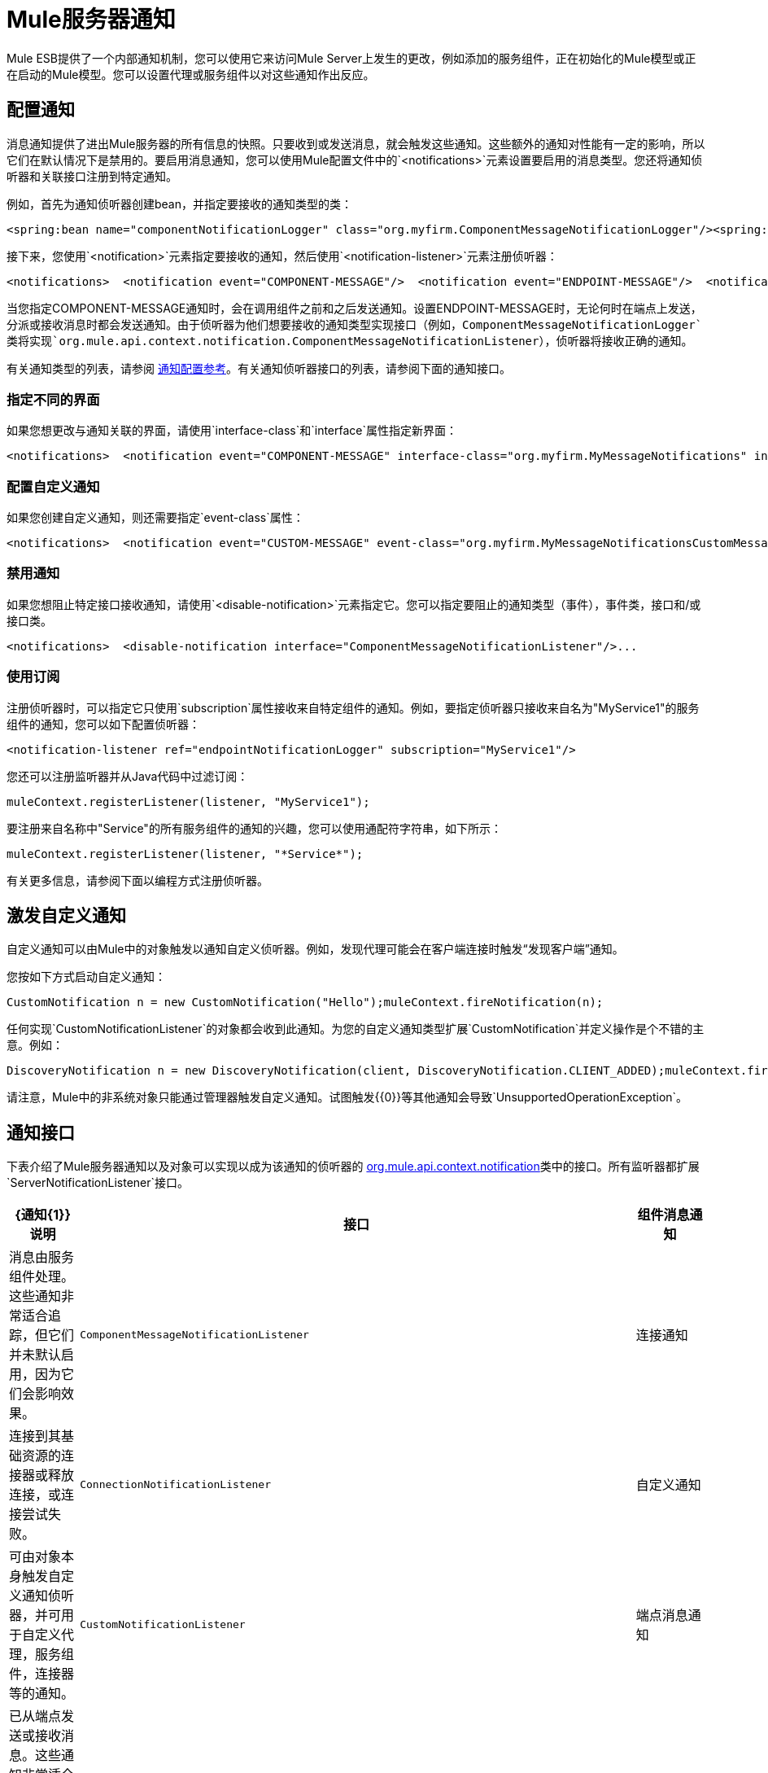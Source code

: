 =  Mule服务器通知

Mule ESB提供了一个内部通知机制，您可以使用它来访问Mule Server上发生的更改，例如添加的服务组件，正在初始化的Mule模型或正在启动的Mule模型。您可以设置代理或服务组件以对这些通知作出反应。

== 配置通知

消息通知提供了进出Mule服务器的所有信息的快照。只要收到或发送消息，就会触发这些通知。这些额外的通知对性能有一定的影响，所以它们在默认情况下是禁用的。要启用消息通知，您可以使用Mule配置文件中的`<notifications>`元素设置要启用的消息类型。您还将通知侦听器和关联接口注册到特定通知。

例如，首先为通知侦听器创建bean，并指定要接收的通知类型的类：

[source, xml, linenums]
----
<spring:bean name="componentNotificationLogger" class="org.myfirm.ComponentMessageNotificationLogger"/><spring:bean name="endpointNotificationLogger"class="org.myfirm.EndpointMessageNotificationLogger"/>
----

接下来，您使用`<notification>`元素指定要接收的通知，然后使用`<notification-listener>`元素注册侦听器：

[source, xml, linenums]
----
<notifications>  <notification event="COMPONENT-MESSAGE"/>  <notification event="ENDPOINT-MESSAGE"/>  <notification-listener ref="componentNotificationLogger"/>  <notification-listener ref="endpointNotificationLogger"/></notifications>
----

当您指定COMPONENT-MESSAGE通知时，会在调用组件之前和之后发送通知。设置ENDPOINT-MESSAGE时，无论何时在端点上发送，分派或接收消息时都会发送通知。由于侦听器为他们想要接收的通知类型实现接口（例如，`ComponentMessageNotificationLogger`类将实现`org.mule.api.context.notification.ComponentMessageNotificationListener`），侦听器将接收正确的通知。

有关通知类型的列表，请参阅 link:/mule-user-guide/v/3.2/notifications-configuration-reference[通知配置参考]。有关通知侦听器接口的列表，请参阅下面的通知接口。

=== 指定不同的界面

如果您想更改与通知关联的界面，请使用`interface-class`和`interface`属性指定新界面：

[source, xml, linenums]
----
<notifications>  <notification event="COMPONENT-MESSAGE" interface-class="org.myfirm.MyMessageNotifications" interface="myComponentListener"/>
----

=== 配置自定义通知

如果您创建自定义通知，则还需要指定`event-class`属性：

[source, xml, linenums]
----
<notifications>  <notification event="CUSTOM-MESSAGE" event-class="org.myfirm.MyMessageNotificationsCustomMessage" interface-class="org.myfirm.MyMessageNotifications" interface="myCustomListener"/>...
----

=== 禁用通知

如果您想阻止特定接口接收通知，请使用`<disable-notification>`元素指定它。您可以指定要阻止的通知类型（事件），事件类，接口和/或接口类。

[source, xml, linenums]
----
<notifications>  <disable-notification interface="ComponentMessageNotificationListener"/>...
----

=== 使用订阅

注册侦听器时，可以指定它只使用`subscription`属性接收来自特定组件的通知。例如，要指定侦听器只接收来自名为"MyService1"的服务组件的通知，您可以如下配置侦听器：

[source, xml, linenums]
----
<notification-listener ref="endpointNotificationLogger" subscription="MyService1"/>
----

您还可以注册监听器并从Java代码中过滤订阅：

[source, code, linenums]
----
muleContext.registerListener(listener, "MyService1");
----

要注册来自名称中"Service"的所有服务组件的通知的兴趣，您可以使用通配符字符串，如下所示：

[source, code, linenums]
----
muleContext.registerListener(listener, "*Service*");
----

有关更多信息，请参阅下面以编程方式注册侦听器。

== 激发自定义通知

自定义通知可以由Mule中的对象触发以通知自定义侦听器。例如，发现代理可能会在客户端连接时触发“发现客户端”通知。

您按如下方式启动自定义通知：

[source, code, linenums]
----
CustomNotification n = new CustomNotification("Hello");muleContext.fireNotification(n);
----

任何实现`CustomNotificationListener`的对象都会收到此通知。为您的自定义通知类型扩展`CustomNotification`并定义操作是个不错的主意。例如：

[source, code, linenums]
----
DiscoveryNotification n = new DiscoveryNotification(client, DiscoveryNotification.CLIENT_ADDED);muleContext.fireNotification(n);
----

请注意，Mule中的非系统对象只能通过管理器触发自定义通知。试图触发{{0}​​}等其他通知会导致`UnsupportedOperationException`。

== 通知接口

下表介绍了Mule服务器通知以及对象可以实现以成为该通知的侦听器的 http://www.mulesoft.org/docs/site/current/apidocs/org/mule/api/context/notification/package-summary.html[org.mule.api.context.notification]类中的接口。所有监听器都扩展`ServerNotificationListener`接口。

[%header,cols="10a,80a,10a"]
|===
| {通知{1}}说明 |接口
|组件消息通知 |消息由服务组件处理。这些通知非常适合追踪，但它们并未默认启用，因为它们会影响效果。 | `ComponentMessageNotificationListener`
|连接通知 |连接到其基础资源的连接器或释放连接，或连接尝试失败。 | `ConnectionNotificationListener`
|自定义通知 |可由对象本身触发自定义通知侦听器，并可用于自定义代理，服务组件，连接器等的通知。 | `CustomNotificationListener`
|端点消息通知 |已从端点发送或接收消息。这些通知非常适合追踪，但它们并未默认启用，因为它们会影响效果。 | `EndpointMessageNotificationListener`
|例外通知 |抛出异常。 | `ExceptionNotificationListener`
|管理通知 | Mule实例或其资源的状态已更改。 | `ManagementNotificationListener`
|模型通知 |状态在模型上发生变化，例如初始化，启动和停止，或模型中的服务组件正在注册或取消注册。 | `ModelNotificationListener`
| Mule上下文通知 | Mule Manager上发生了一件事。 | `MuleContextNotificationListener`
|注册表通知 |注册表发生了一件事。 | `RegistryNotificationListener`
|路由通知 |发生路由事件，例如发生异步回复未命中。 | `RoutingNotificationListener`
|安全通知 |请求被拒绝安全访问。 | `SecurityNotificationListener`
|服务器通知 |服务器，模型和组件停止，启动或初始化时触发。 | `ServerNotificationListener`
|服务通知 |服务发生事件。 | `ServiceNotificationListener`
|交易通知 |在交易开始，提交或回滚之后的交易生命周期内。 | `TransactionNotificationListener`
|===

监听器接口都有一个方法：

[source, java, linenums]
----
public void onNotification(T notification);
----

其中T是通知类（最后没有“侦听器”的侦听器类）。

根据实现的监听器，只会收到特定的通知。例如，如果对象实现`ManagerNotificationListener`，则只会接收`ManagerNotification`类型的通知。对象可以实现多个侦听器来接收更多类型的通知。

== 以编程方式注册听众

您可以在Mule上下文中注册监听器，如下所示：

[source, code, linenums]
----
muleContext.registerListener(listener);
----

=== 动态注册听众

默认情况下，Mule启动后，您无法在Mule环境中注册监听器。因此，在开始Mule之前，您需要在您的代码中注册您的听众。例如：

[source, code, linenums]
----
MuleContext context = new DefaultMuleContextFactory().createMuleContext(new SpringXmlConfigurationBuilder("foo-config.xml"));context.registerListener(listener, "*Service*");context.start();
----

要更改此行为，以便您可以在运行时动态添加侦听器，可以在`<notifications>`元素上设置`dynamic`属性。如果您只想为特定连接器启用动态通知，则可以在连接器上设置`dynamicNotification`属性。

[TIP]
根据应用的性质，您可能需要拨打`context.unregisterListener()`以防止内存泄漏。

=== 通知操作代码

每个通知都有一个确定通知类型的操作代码。可以查询动作代码以确定其类型。例如：

*MyObject.java*

[source, java, linenums]
----
public class MyObject implements ConnectionNotificationListener<ConnectionNotification>, MuleContextAware{    // muleContext injection and field omitted for brevity    public void onNotification(ConnectionNotification notification)    {        if (notification.getAction() == ConnectionNotification.CONNECTION_FAILED)        {            System.out.println("Connection failed");        }    }}
----

有关每种通知类型的可用操作代码列表，请参阅 http://www.mulesoft.org/docs/site/current/apidocs/org/mule/context/notification/package-summary.html[org.mule.context.notification]包的Javadoc，然后单击所需通知类型的类。

== 通知有效负载

所有通知都会扩展`java.util.EventObject`，并且可以使用`getSource()`方法访问对象的有效负载。下表介绍了每种通知的有效载荷。

[%header,cols="10a,10a,10a,70a"]
|===
|通知 |有效内容类型 |资源ID  |说明
|组件消息通知 |组件 |组件名称 |触发此通知的服务组件
|连接通知 |可连接 | `<connector-name>.receiver(<endpoint-uri>)`  |已连接的消息接收器或消息分派器
|自定义通知 |任何对象 |任何字符串 |对象类型是触发通知的对象的自定义
|端点消息通知 | ImmutableEndpoint  |端点URI  |触发此通知的端点
|例外通知 |可丢弃 |组件名称 |触发此通知的服务组件
|管理通知 |对象 |对象ID  |触发此通知的受监控对象
|模型通知 |模型 |模型名称 | Mule上下文中的Model实例。相当于调用MuleContext.getRegistry（）。lookupModel（）
| Mule上下文通知 | MuleContext  | Mule上下文ID  | Mule上下文实例。相当于调用getMuleContext（）。
|注册表通知 |注册表 | Mule注册表ID  | Mule注册表。相当于调用MuleContext.getRegistry（）。
|路由通知 | MuleMessage  |消息ID  |发送或接收的消息
|安全通知 | SecurityException  |异常消息 |发生的安全异常
|服务通知 |服务 |服务ID  |触发此通知的服务
|交易通知 |交易 |组件名称 |触发此通知的组件
|===

